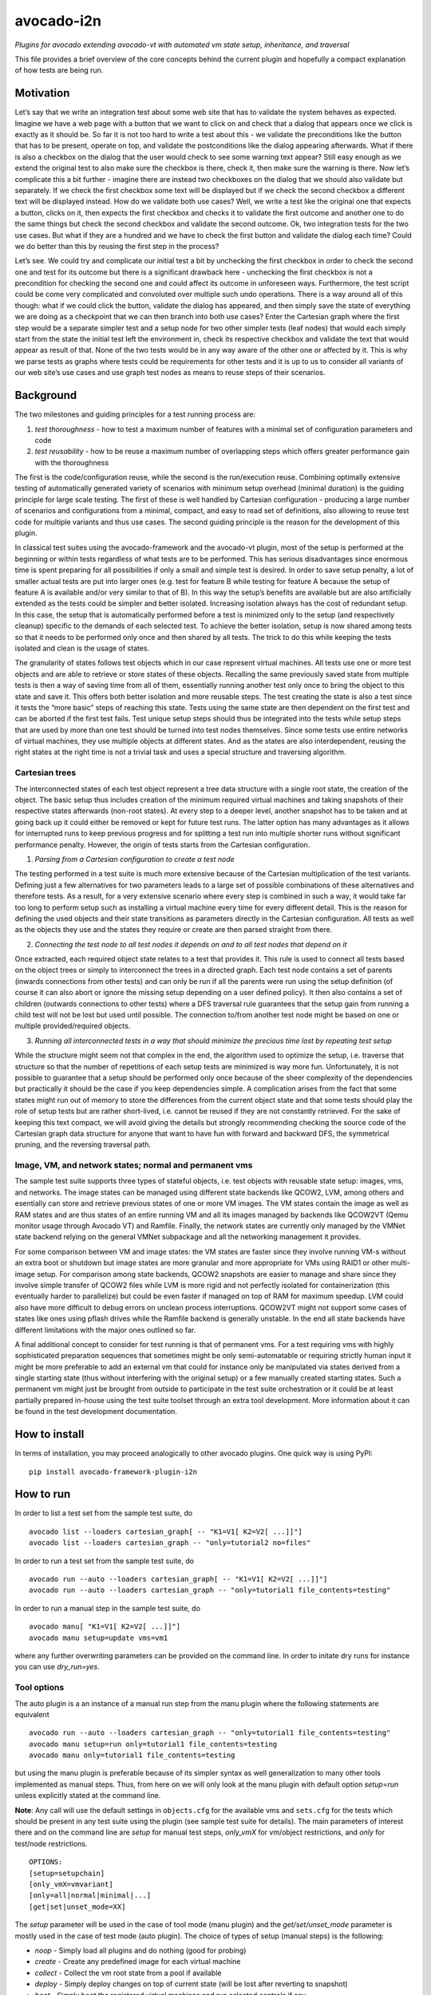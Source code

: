 avocado-i2n
===========

*Plugins for avocado extending avocado-vt with automated vm state setup,
inheritance, and traversal*

|GH Actions| |Documentation Status| |CodeQL| |codecov|

This file provides a brief overview of the core concepts behind the
current plugin and hopefully a compact explanation of how tests are
being run.

Motivation
----------

Let’s say that we write an integration test about some web site that has
to validate the system behaves as expected. Imagine we have a web page
with a button that we want to click on and check that a dialog that
appears once we click is exactly as it should be. So far it is not too
hard to write a test about this - we validate the preconditions like the
button that has to be present, operate on top, and validate the
postconditions like the dialog appearing afterwards. What if there is
also a checkbox on the dialog that the user would check to see some
warning text appear? Still easy enough as we extend the original test to
also make sure the checkbox is there, check it, then make sure the
warning is there. Now let’s complicate this a bit further - imagine
there are instead two checkboxes on the dialog that we should also
validate but separately. If we check the first checkbox some text will
be displayed but if we check the second checkbox a different text will
be displayed instead. How do we validate both use cases? Well, we write
a test like the original one that expects a button, clicks on it, then
expects the first checkbox and checks it to validate the first outcome
and another one to do the same things but check the second checkbox and
validate the second outcome. Ok, two integration tests for the two use
cases. But what if they are a hundred and we have to check the first
button and validate the dialog each time? Could we do better than this
by reusing the first step in the process?

Let’s see. We could try and complicate our initial test a bit by
unchecking the first checkbox in order to check the second one and test
for its outcome but there is a significant drawback here - unchecking
the first checkbox is not a precondition for checking the second one and
could affect its outcome in unforeseen ways. Furthermore, the test
script could be come very complicated and convoluted over multiple such
undo operations. There is a way around all of this though: what if we
could click the button, validate the dialog has appeared, and then
simply save the state of everything we are doing as a checkpoint that we
can then branch into both use cases? Enter the Cartesian graph where the
first step would be a separate simpler test and a setup node for two
other simpler tests (leaf nodes) that would each simply start from the
state the initial test left the environment in, check its respective
checkbox and validate the text that would appear as result of that. None
of the two tests would be in any way aware of the other one or affected
by it. This is why we parse tests as graphs where tests could be
requirements for other tests and it is up to us to consider all variants
of our web site’s use cases and use graph test nodes as means to reuse
steps of their scenarios.

Background
----------

The two milestones and guiding principles for a test running process
are:

1) *test thoroughness* - how to test a maximum number of features with a
   minimal set of configuration parameters and code

2) *test reusability* - how to be reuse a maximum number of overlapping
   steps which offers greater performance gain with the thoroughness

The first is the code/configuration reuse, while the second is the
run/execution reuse. Combining optimally extensive testing of
automatically generated variety of scenarios with minimum setup overhead
(minimal duration) is the guiding principle for large scale testing. The
first of these is well handled by Cartesian configuration - producing a
large number of scenarios and configurations from a minimal, compact,
and easy to read set of definitions, also allowing to reuse test code
for multiple variants and thus use cases. The second guiding principle
is the reason for the development of this plugin.

In classical test suites using the avocado-framework and the avocado-vt
plugin, most of the setup is performed at the beginning or within tests
regardless of what tests are to be performed. This has serious
disadvantages since enormous time is spent preparing for all
possibilities if only a small and simple test is desired. In order to
save setup penalty, a lot of smaller actual tests are put into larger
ones (e.g. test for feature B while testing for feature A because the
setup of feature A is available and/or very similar to that of B). In
this way the setup’s benefits are available but are also artificially
extended as the tests could be simpler and better isolated. Increasing
isolation always has the cost of redundant setup. In this case, the
setup that is automatically performed before a test is minimized only to
the setup (and respectively cleanup) specific to the demands of each
selected test. To achieve the better isolation, setup is now shared
among tests so that it needs to be performed only once and then shared
by all tests. The trick to do this while keeping the tests isolated and
clean is the usage of states.

The granularity of states follows test objects which in our case
represent virtual machines. All tests use one or more test objects and
are able to retrieve or store states of these objects. Recalling the
same previously saved state from multiple tests is then a way of saving
time from all of them, essentially running another test only once to
bring the object to this state and save it. This offers both better
isolation and more reusable steps. The test creating the state is also a
test since it tests the “more basic” steps of reaching this state. Tests
using the same state are then dependent on the first test and can be
aborted if the first test fails. Test unique setup steps should thus be
integrated into the tests while setup steps that are used by more than
one test should be turned into test nodes themselves. Since some tests
use entire networks of virtual machines, they use multiple objects at
different states. And as the states are also interdependent, reusing the
right states at the right time is not a trivial task and uses a special
structure and traversing algorithm.

Cartesian trees
~~~~~~~~~~~~~~~

The interconnected states of each test object represent a tree data
structure with a single root state, the creation of the object. The
basic setup thus includes creation of the minimum required virtual
machines and taking snapshots of their respective states afterwards
(non-root states). At every step to a deeper level, another snapshot has
to be taken and at going back up it could either be removed or kept for
future test runs. The latter option has many advantages as it allows for
interrupted runs to keep previous progress and for splitting a test run
into multiple shorter runs without significant performance penalty.
However, the origin of tests starts from the Cartesian configuration.

1) *Parsing from a Cartesian configuration to create a test node*

The testing performed in a test suite is much more extensive because of
the Cartesian multiplication of the test variants. Defining just a few
alternatives for two parameters leads to a large set of possible
combinations of these alternatives and therefore tests. As a result, for
a very extensive scenario where every step is combined in such a way, it
would take far too long to perform setup such as installing a virtual
machine every time for every different detail. This is the reason for
defining the used objects and their state transitions as parameters
directly in the Cartesian configuration. All tests as well as the
objects they use and the states they require or create are then parsed
straight from there.

2) *Connecting the test node to all test nodes it depends on and to all
   test nodes that depend on it*

Once extracted, each required object state relates to a test that
provides it. This rule is used to connect all tests based on the object
trees or simply to interconnect the trees in a directed graph. Each test
node contains a set of parents (inwards connections from other tests)
and can only be run if all the parents were run using the setup
definition (of course it can also abort or ignore the missing setup
depending on a user defined policy). It then also contains a set of
children (outwards connections to other tests) where a DFS traversal
rule guarantees that the setup gain from running a child test will not
be lost but used until possible. The connection to/from another test
node might be based on one or multiple provided/required objects.

3) *Running all interconnected tests in a way that should minimize the
   precious time lost by repeating test setup*

While the structure might seem not that complex in the end, the
algorithm used to optimize the setup, i.e. traverse that structure so
that the number of repetitions of each setup tests are minimized is way
more fun. Unfortunately, it is not possible to guarantee that a setup
should be performed only once because of the sheer complexity of the
dependencies but practically it should be the case if you keep
dependencies simple. A complication arises from the fact that some
states might run out of memory to store the differences from the current
object state and that some tests should play the role of setup tests but
are rather short-lived, i.e. cannot be reused if they are not constantly
retrieved. For the sake of keeping this text compact, we will avoid
giving the details but strongly recommending checking the source code of
the Cartesian graph data structure for anyone that want to have fun with
forward and backward DFS, the symmetrical pruning, and the reversing
traversal path.

Image, VM, and network states; normal and permanent vms
~~~~~~~~~~~~~~~~~~~~~~~~~~~~~~~~~~~~~~~~~~~~~~~~~~~~~~~

The sample test suite supports three types of stateful objects,
i.e. test objects with reusable state setup: images, vms, and networks.
The image states can be managed using different state backends like
QCOW2, LVM, among others and esentially can store and retrieve previous
states of one or more VM images. The VM states contain the image as well
as RAM states and are thus states of an entire running VM and all its
images managed by backends like QCOW2VT (Qemu monitor usage through
Avocado VT) and Ramfile. Finally, the network states are currently only
managed by the VMNet state backend relying on the general VMNet
subpackage and all the networking management it provides.

For some comparison between VM and image states: the VM states are
faster since they involve running VM-s without an extra boot or shutdown
but image states are more granular and more appropriate for VMs using
RAID1 or other multi-image setup. For comparison among state backends,
QCOW2 snapshots are easier to manage and share since they involve simple
transfer of QCOW2 files while LVM is more rigid and not perfectly
isolated for containerization (this eventually harder to parallelize)
but could be even faster if managed on top of RAM for maximum speedup.
LVM could also have more difficult to debug errors on unclean process
interruptions. QCOW2VT might not support some cases of states like ones
using pflash drives while the Ramfile backend is generally unstable. In
the end all state backends have different limitations with the major
ones outlined so far.

A final additional concept to consider for test running is that of
permanent vms. For a test requiring vms with highly sophisticated
preparation sequences that sometimes might be only semi-automatable or
requiring strictly human input it might be more preferable to add an
external vm that could for instance only be manipulated via states
derived from a single starting state (thus without interfering with the
original setup) or a few manually created starting states. Such a
permanent vm might just be brought from outside to participate in the
test suite orchestration or it could be at least partially prepared
in-house using the test suite toolset through an extra tool development.
More information about it can be found in the test development
documentation.

How to install
--------------

In terms of installation, you may proceed analogically to other avocado
plugins. One quick way is using PyPI:

::

   pip install avocado-framework-plugin-i2n

How to run
----------

In order to list a test set from the sample test suite, do

::

   avocado list --loaders cartesian_graph[ -- "K1=V1[ K2=V2[ ...]]"]
   avocado list --loaders cartesian_graph -- "only=tutorial2 no=files"

In order to run a test set from the sample test suite, do

::

   avocado run --auto --loaders cartesian_graph[ -- "K1=V1[ K2=V2[ ...]]"]
   avocado run --auto --loaders cartesian_graph -- "only=tutorial1 file_contents=testing"

In order to run a manual step in the sample test suite, do

::

   avocado manu[ "K1=V1[ K2=V2[ ...]]"]
   avocado manu setup=update vms=vm1

where any further overwriting parameters can be provided on the command
line. In order to initate dry runs for instance you can use
*dry_run=yes*.

Tool options
~~~~~~~~~~~~

The auto plugin is a an instance of a manual run step from the manu
plugin where the following statements are equivalent

::

   avocado run --auto --loaders cartesian_graph -- "only=tutorial1 file_contents=testing"
   avocado manu setup=run only=tutorial1 file_contents=testing
   avocado manu only=tutorial1 file_contents=testing

but using the manu plugin is preferable because of its simpler syntax as
well generalization to many other tools implemented as manual steps.
Thus, from here on we will only look at the manu plugin with default
option *setup=run* unless explicitly stated at the command line.

**Note**: Any call will use the default settings in ``objects.cfg`` for
the available vms and ``sets.cfg`` for the tests which should be present
in any test suite using the plugin (see sample test suite for details).
The main parameters of interest there and on the command line are
*setup* for manual test steps, *only_vmX* for vm/object restrictions,
and *only* for test/node restrictions.

::

   OPTIONS:
   [setup=setupchain]
   [only_vmX=vmvariant]
   [only=all|normal|minimal|...]
   [get|set|unset_mode=XX]

The *setup* parameter will be used in the case of tool mode (manu
plugin) and the *get/set/unset_mode* parameter is mostly used in the
case of test mode (auto plugin). The choice of types of setup (manual
steps) is the following:

-  *noop* - Simply load all plugins and do nothing (good for probing)
-  *create* - Create any predefined image for each virtual machine
-  *collect* - Collect the vm root state from a pool if available
-  *deploy* - Simply deploy changes on top of current state (will be
   lost after reverting to snapshot)
-  *boot* - Simply boot the registered virtual machines and run selected
   controls if any
-  *list* - List selected tests
-  *run* - Run selected tests
-  *download* - Download a set of files from the vm to the test results
   folder
-  *upload* - Upload a set of files to the vm’s temporary folder
-  *unittest* - Run all unit tests available for the test suite
   utilities
-  *update* - Rerun setup tests on a vm, removing all descending states
-  *shutdown* - Shutdown gracefully or kill living vms
-  *clean* - Remove the logical volumes of all installed vms
-  *check* - Check whether a given state (snapshot of saved setup)
   exists
-  *get* - Get a given state, i.e. revert to it keeping it for further
   reuse
-  *set* - Set a given state, keeping it for further reuse
-  *unset* - Unset a given state, making it unavailable for further
   reuse but freeing space
-  *push* - Same like setting a given state
-  *pop* - Pop a given state, i.e. revert to it but making it
   unavailable for further reuse
-  *<tool>* - Run any custom compatible tool, located in the tools test
   suite folder

You can define a chain of setup steps, e.g.

::

   avocado manu setup=update,boot,deploy,run only=all

If you want to run tests at some point, you must include the *run* step
somewhere in the chain. Each setup performed after the *run* plays the
role of cleanup. You can run the tests multiple times with different
setup steps in between by adding multiple *run* steps throughout the
setup chain. As all other parameters, setup is not obligatory. If you
don’t use it on the command line a default value from your configs will
be selected. The additional but rarely used get, set, or unset mode
governs setup availability and defines the overall existing (first char
position) and missing (second char position) setup policy. The value
consists of two lowercase letters, each dot is one of ‘f’ (force), ‘i’
(ignore), ‘r’ (reuse), ‘a’ (abort) and carries a special meaning
according to its position - the first position determines the action of
choice if the setup is present and the second if the setup is missing.
Here is a brief description of each possible policies and action
combinations:

::

   ----------------------------------------
   -            - existing - non-existing -
   ----------------------------------------
   - get_mode   - ari      - ai           -
   ----------------------------------------
   - set_mode   - arf      - af           -
   ----------------------------------------
   - unset_mode - rf       - ai           -
   ----------------------------------------

-  get_mode:

   -  *a.* - Abort if a setup is present (get_state)
   -  *r.* - Reuse the present setup (get_state)
   -  *i.* - Ignore all existing setup (run without the get_state)
   -  *.a* - Abort if a setup is missing (get_state)
   -  *.i* - Ignore all missing setup (run without any setup although it
      might be required)

-  set_mode:

   -  *a.* - Abort if the set_state is already present (to avoid
      overwriting previous setup)
   -  *r.* - Reuse the present set_state (ignore the results from the
      test that was run)
   -  *f.* - Overwrite (recreate and save) all existing setup for
      children (set_state)
   -  *.a* - Abort if the set_state is missing (if for example the
      purpose was overwriting)
   -  *.f* - Create and save all missing setup for children (set_state)

-  unset_mode:

   -  *r.* - Reuse the present unset_state for further test runs (don’t
      cleanup the state here called “old”)
   -  *f.* - Remove the present unset_state (will be unavailable for
      children in the next runs)
   -  *.a* - Abort if the state for cleanup is missing (cannot be
      removed since not there)
   -  *.i* - Ignore if the state for cleanup is missing (cannot be
      removed since not there)

A combination of defaults for all three policies would reuse all setup
left from previous runs determined by the set of tests you want to run.
Automatic setup can only be performed if and where you have defined
*run* for the manual setup. Since the default manual setup is *run*,
simply omitting the setup parameter at the command line will suffice for
performing the automatic setup for most cases. A scenario to appreciate
automated setup steps is the following:

::

   avocado manu setup=update vms=vm1,vm2
   avocado manu only=tutorial2..files
   avocado manu setup=clean vms=vm1
   avocado manu only=tutorial2..files

Assuming that line one and two will create two vms and then simply reuse
the first one which is a dependency for the given tutorial test. The
third line will then eliminate the existing setup for vm1 (and vm1
entirely). The final line would then still require vm1 although only vm2
is available. The setup for this test will start by bringing vm1 to the
state which is required for the tutorial test ignoring and not modifying
in any way the setup of vm2. If for instance the dependency of tutorial2
is ‘vm1_ready’ (defined as the parameter ‘get_state=vm1_ready’ in the
config for this subset), scanning for this state and its dependencies
will detect that all dependencies are missing, i.e. the vm1 doesn’t have
the state and doesn’t exist at all (also missing root state). The test
traversal would then look for the tests based on the state names since
simple setup is used. Since vm1 doesn’t exist, it will create it and
bring it to that state automatically, also determining the *setup* steps
automatically.

In the end with all but the minimum necessary vms and setup steps, the
tests will run. For this reason, it is important to point out that the
list of vms defined on the command line is used mainly for manual setup
steps but could also play the role of a restriction of the tests to
include in run steps and is otherwise automatically determined during
automatic setup and thus not needed if you don’t want to restrict tests
via vms they use. You can distinguish among manual and automated steps
by looking at test prefixes. The first contain “m” in their identifiers
while automated steps contain “a”. Cleanup tests contain “c” and are
also automated depending on the unset mode you use. Finally, “b” is used
for additional test variants based on multiple variants of the vms they
use and “d” is reserved for duplicate tests due to multiple variants of
test vms’ setup. If you include only one *run* the tests executed within
the run step will not contain any letters but if you include multiple
*run* steps, in order to guarantee we can distinguish among the tests,
they will contain “n” (with “t” for the terminal test nodes for each
test object vm’s image). The typical approach to do this test tagging is
compound and specifically in order of test discovery, i.e. 0m1n1a2
stands for the test which is the second automated setup of the test
which is the first test in a run step m1 and first run n1. These
prefixes are also used in all graphical descriptions of the Cartesian
graph and for resolving all test dependencies.

**Note**: The order of regular (run/main) tests is not always
guaranteed. Also, missing test numbers represent excluded tests due to
guest variant restrictions (some tests run only on some OS, hardware, or
vms in general).

More details regarding the configuration necessary for creating the
graph is available in the test development documentation but the
essential ones are the *check*, *get*, *set*, and *unset* routines with
additional parameters like

-  \**_state{\_vms|_images}\* - A vm or image state to perform the
   routine on
-  \**_mode\* - Behaviors in case of present/absent setup defined above
-  \**_opts\* - Secondary options, important only within the
   implementation

An *only* argument can have any number of “.”, “..”, and “,” in between
variant names where the first stands for *immediately followed by*, the
second for AND and the third for OR operations on test variants. Using
multiple only arguments is equivalent to using AND among the different
only values. In this sense,

::

   avocado manu only=aaa only=bbb

is analogical to

::

   avocado manu only=aaa..bbb

You can also use “no=aaa” to exclude variant “aaa” for which there is no
shortcut alternative, but you can also stack multiple *no* arguments
similarly to the multiple *only* arguments. The *only* and *no*
arguments together with the inline symbols above help run only a
selection of one or more tests. Most importantly

::

   avocado manu [only=all|normal|minimal|...] only=TESTSUBVARIANT

is the same as using the *only* clause in the Cartesian configs.
Ultimately, all *only* parameters have the same effect but the “all”,
“normal”, “minimal” and other variants specified in the
*main_restrictions* base config parameter are treated in a special way
where they have an overridable default value. What this means is that
compared to all standard variants, we will only end up with just one
(default if not overrriden) variant (e.g. ‘only=normal’) and not a
Cartesian product of all of them. The following are examples of test
selections

::

   avocado manu only=minimal only=quicktest
   avocado manu only=normal only=tutorial1
   avocado manu only=normal..tutorial2 only=names,files
   avocado manu only=tutorial2..names,quicktest.tutorial2.files

For more details on the possible test subvariants once again check the
``groups.cfg`` or ``sets.cfg`` config files, the first one of which
emphasizes on the current available test groups and the second on test
sets, i.e. selections of these groups.

Similarly to the test restrictions, you can restrict the variants of vms
that are defined in ``objects.cfg``. The only difference is the way you
specify this, namely by using *only_vmX* instead of *only* where vmX is
the suffix of the vm that you want to restrict. The following are
examples of vm selection

::

   avocado manu only_vm2=Win10
   avocado manu only_vm1=CentOS only=tutorial1
   avocado manu only_vm2=

If we allow for multiple hardware or software variants of vm2, the third
line would simply run all tests compatible with all vm2 variants.

Any other parameter used by the tests can also be given like an optional
argument. For example the parameter ``vms`` can be used to perform setup
only on a single virtual machine. Thus, if you want to perform a full vm
cleanup but you want to affect only virtual machine with the name ‘vm2’
you can simply type

::

   avocado manu setup=clean vms=vm2

**Note**: Be careful with the vm parameter generator, i.e. if you want
to define some parameters for a single virtual machine which should not
be generated make sure to do so. Making any parameter specific is easy -
you only have to append a ``_vmname`` suffix to it, e.g. ``nic_vm2``
identically to the vm restriction.

Test debugging
~~~~~~~~~~~~~~

Whenever you run a single test and it fails, the vms will be left
running afterwards and completely accessible for any type of debugging.
The philosophy of this is that a vm state is cleaned up only when a new
test is run and needs the particular test object (vm). As a result, all
cleanups are removed and merged with all setups which is the only thing
we have to worry about throughout any test run or development. An
exception of this, i.e. a vm which is not left running could be either
if the vm is an ephemeral client or if it was forced to shut down by a
*kill_vm* parameter or when setting an image state (after automated
clean shutdown) in the scope of the given test being run. If more than
one test is being run and the error occurred at an early test, the vm’s
state can be saved as ‘last_error’ and can later on be accessed via

::

   avocado manu setup=get get_state=last_error vms=vm1

for the vms that were involved in the test (e.g. vm1) but you have to
use a special ``set_state_on_error=last_error`` parameter as by default
we rather cancel saving the originally specified states via
``set_state_on_error=``.

If more than one tests failed, in order to avoid running out of space,
the state of the last error will be saved on top of the previous error.
This means that you will only be able to quickly debug the last
encountered error. A second limitation in the state debugging is that it
doesn’t support more complicated tests, i.e. tests with more complex
network topologies, hence also our choice of default above.

**Note**: There is a large set of dumped data, including logs, files of
importance for the particular tests, hardware info, etc. for every test
in the test results. If the test involves work with the vm’s GUI, some
backends also provide additional image logging (see backend
documentation for more info). You can make use of all these things in
addition to any possible states at the time of the error. Graphical
representation of the entire Cartesian graph of tests is also available
for each step of the test running and parsing and can be optionally
enabled for job-related debugging.

Unit testing
~~~~~~~~~~~~

Even though a test suite usually has the sole purpose of testing
software, many of the tests make heavy use of utilities. The fact that
the code of such test utilities is reused so many times and for so many
tests might be a good motivation for testing these utilities separately
and developing their own unit tests. This is strongly advised for more
complex utilities.

Therefore, to run all available unit tests (for all utilities) use the
*unit test* tool or manual step

::

   avocado manu setup=unittest

This will validate all utilities or at least the ones that are more
complex.

To run only a subset of the unit tests (or even just one), you can make
use of UNIX shell style pattern matching:

::

   avocado manu setup=unittest ut_filter=*_helper_unittest.py

This will run only the unit tests that end with ’\_helper_unittest.py’.

If you are developing your own unit test for a utility, you only need to
follow the guide about unit testing in python and put your own test
module next to the utility with the name ``<my-utility>_unittest.py``
and it will be automatically discovered when you run the “unittest”
manual step.

Single node running
~~~~~~~~~~~~~~~~~~~

If you want to run a test without automated setup from a complete graph,
i.e. an internal (variant) test node, you can use the *run* tool or
manual step as

::

   avocado manu setup=run only=all..set_provider vms=vm1

This will run an internal test (used by the Cartesian graph for
automated setup) completely manually, i.e. without performing any
automated setup or requiring any present state as well as setting any
state. This implies that you can escape any automated setup/cleanup
steps but are responsible for any setup/cleanup that is required by the
test you are running (the test node). Use with care as this is mostly
used for manual and semi-manual tests. All variants in the configuration
can be parsed from the command line and the ones that are inaccessible
will not be traversed as described in:

https://github.com/intra2net/avocado-i2n/blob/master/doc/test_traversal_algorithm.pdf

What this means is that all nodes we typically parse with *only leaves*
will usually represent actual use cases of the product under QA
connected to a root traversal entry point through *nonleaves* and thus
ultimately traversed. The most standard set *only normal* is an even
smaller set of such nodes while the *only all* restriction will parse
the complete graph but traverse only the part reachable from the shared
root node skip the rest. Any internal tests that are not directly used
remain disconnected and as such will not be run. They are then typically
called only from (“all” restricted) runs. Reading the graph from the
config is thus mostly WYSIWYG and does not require any extra knowledge
of the code parsing it.

How to develop
--------------

While some users might only run a test suite for their own product QA,
others are probably going to be writing tests to expand its coverage.
This document concentrates only on the running part and the developing
part is covered in multiple tutorials in the project wiki. Feel free to
check it out.

.. |GH Actions| image:: https://github.com/intra2net/avocado-i2n/actions/workflows/ci.yml/badge.svg
   :target: https://github.com/intra2net/avocado-i2n/actions/workflows/ci.yml
.. |Documentation Status| image:: https://readthedocs.org/projects/avocado-i2n/badge/?version=latest
   :target: https://avocado-i2n.readthedocs.io/en/latest/?badge=latest
.. |CodeQL| image:: https://github.com/intra2net/avocado-i2n/actions/workflows/codeql.yml/badge.svg
   :target: https://github.com/intra2net/avocado-i2n/actions/workflows/codeql.yml
.. |codecov| image:: https://codecov.io/gh/intra2net/avocado-i2n/branch/master/graph/badge.svg
   :target: https://codecov.io/gh/intra2net/avocado-i2n
